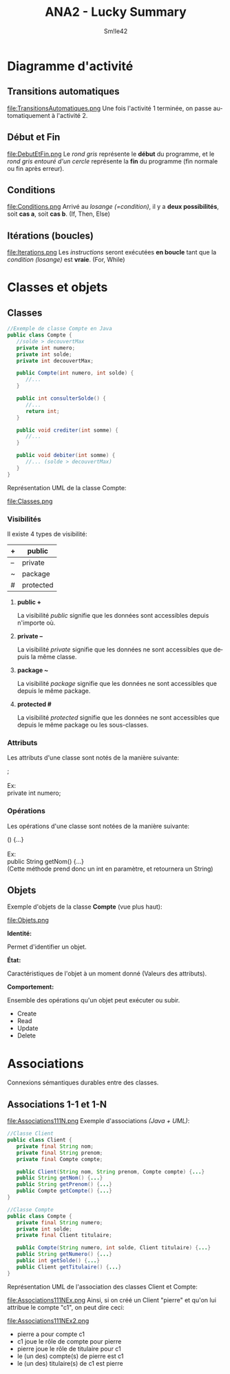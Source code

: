 #+latex_class: luckypdf
#+language: fr
#+title: ANA2 - Lucky Summary
#+author: Sm!le42

* Diagramme d'activité
** Transitions automatiques
#+caption: Transitions automatiques
#+attr_latex: :width 100px :placement [h]
file:TransitionsAutomatiques.png
Une fois l'activité 1 terminée, on passe automatiquement à l'activité 2.
** Début et Fin
#+caption: Début et Fin
#+attr_latex: :width 100px :placement [H]
file:DebutEtFin.png
Le /rond gris/ représente le *début* du programme, et le /rond gris entouré d'un cercle/ représente la *fin* du programme (fin normale ou fin après erreur).
** Conditions
#+caption: Conditions
#+attr_latex: :width 200px :placement [H]
file:Conditions.png
Arrivé au /losange (=condition)/, il y a *deux possibilités*, soit *cas a*, soit *cas b*. \color{luckydarkgray}(If, Then, Else)\color{black}
** Itérations (boucles)
#+caption: Itérations
#+attr_latex: :width 200px :placement [H]
file:Iterations.png
Les /instructions/ seront exécutées *en boucle* tant que la /condition (losange)/ est *vraie*. \color{luckydarkgray}(For, While)\color{black}
* Classes et objets
** Classes
#+begin_src java
//Exemple de classe Compte en Java
public class Compte {
   //solde > decouvertMax
   private int numero;
   private int solde;
   private int decouvertMax;

   public Compte(int numero, int solde) {
      //...
   }

   public int consulterSolde() {
      //...
      return int;
   }

   public void crediter(int somme) {
      //...
   }

   public void debiter(int somme) {
      //... (solde > decouvertMax)
   }
}
#+end_src
Représentation UML de la classe Compte:
#+caption: Classes
#+attr_latex: :width 150px :placement [H]
file:Classes.png
*** Visibilités
Il existe 4 types de visibilité:
#+attr_latex: :align |c|c|
|----+-----------|
| +  | public    |
|----+-----------|
| -- | private   |
|----+-----------|
| ~  | package   |
|----+-----------|
| #  | protected |
|----+-----------|
**** *public +*

La visibilité /public/ signifie que les données sont accessibles depuis n'importe où.
**** *private --*

La visibilité /private/ signifie que les données ne sont accessibles que depuis la même classe.
**** *package ~*

La visibilité /package/ signifie que les données ne sont accessibles que depuis le même package.
**** *protected #*

La visibilité /protected/ signifie que les données ne sont accessibles que depuis le même package ou les sous-classes.
*** Attributs
Les attributs d'une classe sont notés de la manière suivante:
#+begin_verse
\hlg{Visibilite} \hlr{Type} \hlb{Nom} ;

\textcolor{luckydarkgray}{Ex:}
\textcolor{luckydarkgreen}{private} \textcolor{luckydarkred}{int} \textcolor{luckydarkblue}{numero};
#+end_verse
*** Opérations
Les opérations d'une classe sont notées de la manière suivante:
#+begin_verse
\hlg{Visibilite} \hlr{Type de retour} \hlb{Nom} (\hly{Parametres}) {...}

\textcolor{luckydarkgray}{Ex:}
\textcolor{luckydarkgreen}{public} \textcolor{luckydarkred}{String} \textcolor{luckydarkblue}{getNom}(\hly{int numero}) {...}
\color{luckydarkgray}(Cette méthode prend donc un int en paramètre, et retournera un String)\color{black}
#+end_verse
** Objets
Exemple d'objets de la classe *Compte* (vue plus haut):
#+caption: Objets
#+attr_latex: :width 250px :placement [H]
file:Objets.png
**** *Identité:*

Permet d'identifier un objet.
**** *État:*

Caractéristiques de l'objet à un moment donné (Valeurs des attributs).
**** *Comportement:*

Ensemble des opérations qu'un objet peut exécuter ou subir.
- Create
- Read
- Update
- Delete
  
* Associations
Connexions sémantiques durables entre des classes.
** Associations 1-1 et 1-N
#+caption: Associations 1-1 1-N
#+attr_latex: :width 300px :placement [H]
file:Associations111N.png
Exemple d'associations /(Java + UML)/:
#+begin_src java
//Classe Client
public class Client {
   private final String nom;
   private final String prenom;
   private final Compte compte;

   public Client(String nom, String prenom, Compte compte) {...}
   public String getNom() {...}
   public String getPrenom() {...}
   public Compte getCompte() {...}
}
#+end_src
#+begin_src java
//Classe Compte
public class Compte {
   private final String numero;
   private int solde;
   private final Client titulaire;

   public Compte(String numero, int solde, Client titulaire) {...}
   public String getNumero() {...}
   public int getSolde() {...}
   public Client getTitulaire() {...}
}
#+end_src
Représentation UML de l'association des classes Client et Compte:
#+caption: Associations Client Compte (Exemple)
#+attr_latex: :width 450px :placement [H]
file:Associations111NEx.png
Ainsi, si on créé un Client "pierre" et qu'on lui attribue le compte "c1", on peut dire ceci:
#+caption: Pierre: c1
#+attr_latex: :width 300px :placement [H]
file:Associations111NEx2.png
- pierre a pour compte c1
- c1 joue le rôle de compte pour pierre
- pierre joue le rôle de titulaire pour c1
- le (un des) compte(s) de pierre est c1
- le (un des) titulaire(s) de c1 est pierre
